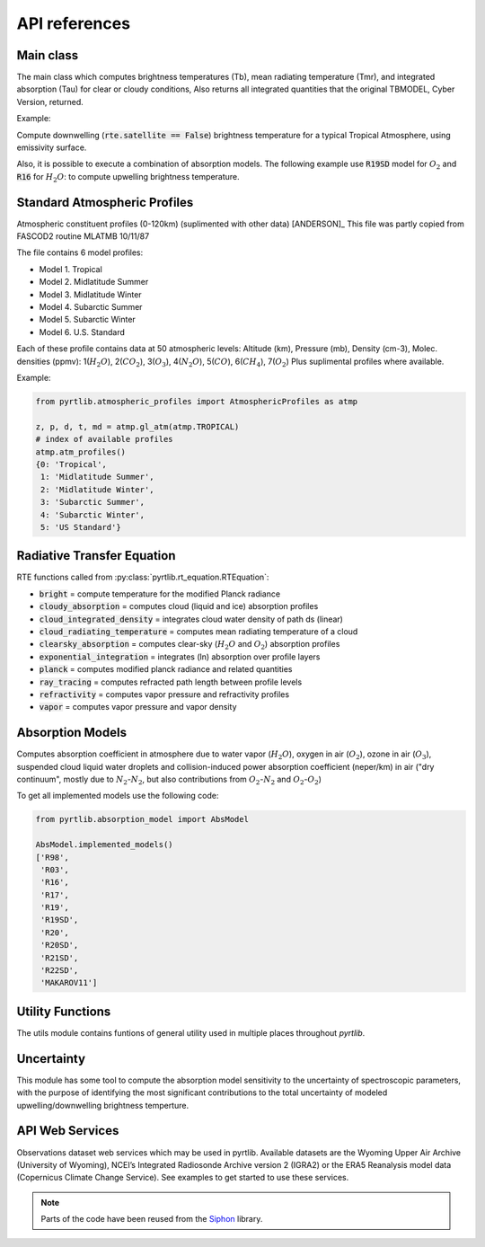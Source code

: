 ==============
API references
==============

Main class
==========

The main class which computes brightness temperatures (Tb), mean
radiating temperature (Tmr), and integrated absorption (Tau) for 
clear or cloudy conditions,  Also returns all integrated quantities
that the original TBMODEL, Cyber Version, returned.

.. autosummary::
    :toctree: generated/

    pyrtlib.tb_spectrum.TbCloudRTE


Example:

Compute downwelling (:code:`rte.satellite == False`) brightness temperature for a typical Tropical Atmosphere, using emissivity surface.

.. plot::
    :include-source: true

    from pyrtlib.tb_spectrum import TbCloudRTE
    from pyrtlib.atmospheric_profiles import AtmosphericProfiles as atmp
    from pyrtlib.utils import ppmv2gkg, mr2rh

    z, p, _, t, md = atmp.gl_atm(atmp.TROPICAL)
    gkg = ppmv2gkg(md[:, atmp.H2O], atmp.H2O)
    rh = mr2rh(p, t, gkg)[0] / 100

    ang = np.array([90.])
    frq = np.arange(20, 201, 1)

    rte = TbCloudRTE(z, p, t, rh, frq, ang)
    rte.init_absmdl('R19SD')
    rte.satellite = False
    rte.emissivity = 0.8
    df = rte.execute()
    df = df.set_index(frq)
    df.tbtotal.plot(figsize=(12,8), xlabel="Frequency [GHz]", ylabel="Brightness Temperature [K]")

Also, it is possible to execute a combination of absorption models. The following example use :code:`R19SD` model for :math:`O_2` and
:code:`R16` for :math:`H_2O`: to compute upwelling brightness temperature.

.. plot::
    :include-source: true

    from pyrtlib.tb_spectrum import TbCloudRTE
    from pyrtlib.absorption_model import H2OAbsModel
    from pyrtlib.atmospheric_profiles import AtmosphericProfiles as atmp
    from pyrtlib.utils import ppmv2gkg, mr2rh

    z, p, _, t, md = atmp.gl_atm(atmp.TROPICAL)
    gkg = ppmv2gkg(md[:, atmp.H2O], atmp.H2O)
    rh = mr2rh(p, t, gkg)[0] / 100

    ang = np.array([90.])
    frq = np.arange(20, 201, 1)

    rte = TbCloudRTE(z, p, t, rh, frq, ang)
    rte.init_absmdl('R19SD')
    H2OAbsModel.model = 'R16'
    H2OAbsModel.set_ll()
    df = rte.execute()
    df = df.set_index(frq)
    df.tbtotal.plot(figsize=(12,8), xlabel="Frequency [GHz]", ylabel="Brightness Temperature [K]")


Standard Atmospheric Profiles
=============================

Atmospheric constituent profiles (0-120km) (suplimented with other data) [ANDERSON]_
This file was partly copied from FASCOD2 routine MLATMB 10/11/87
                                                                
The file contains 6 model profiles: 

* Model 1. Tropical                                              
* Model 2. Midlatitude Summer                                    
* Model 3. Midlatitude Winter                                    
* Model 4. Subarctic Summer                                      
* Model 5. Subarctic Winter                                      
* Model 6. U.S. Standard 
  
Each of these profile contains data at 50 atmospheric levels:  
Altitude (km), Pressure (mb), Density (cm-3), Molec. densities (ppmv):
1(:math:`H_2O`),  2(:math:`CO_2`),  3(:math:`O_3`), 4(:math:`N_2O`),   5(:math:`CO`),    6(:math:`CH_4`),   7(:math:`O_2`)
Plus suplimental profiles where available.

.. autosummary::
    :toctree: generated/

    pyrtlib.atmospheric_profiles.AtmosphericProfiles


Example:

.. code-block:: python

    from pyrtlib.atmospheric_profiles import AtmosphericProfiles as atmp

    z, p, d, t, md = atmp.gl_atm(atmp.TROPICAL)
    # index of available profiles
    atmp.atm_profiles()
    {0: 'Tropical',
     1: 'Midlatitude Summer',
     2: 'Midlatitude Winter',
     3: 'Subarctic Summer',
     4: 'Subarctic Winter',
     5: 'US Standard'}


Radiative Transfer Equation
===========================

RTE functions called from :py:class:`pyrtlib.rt_equation.RTEquation`:

* :code:`bright` = compute temperature for the modified Planck radiance 
* :code:`cloudy_absorption`   = computes cloud (liquid and ice) absorption profiles
* :code:`cloud_integrated_density`   = integrates cloud water density of path ds (linear) 
* :code:`cloud_radiating_temperature`   = computes mean radiating temperature of a cloud 
* :code:`clearsky_absorption`   = computes clear-sky (:math:`H_2O` and :math:`O_2`) absorption profiles
* :code:`exponential_integration`   = integrates (ln) absorption over profile layers
* :code:`planck`   = computes modified planck radiance and related quantities
* :code:`ray_tracing`  = computes refracted path length between profile levels
* :code:`refractivity`  = computes vapor pressure and refractivity profiles
* :code:`vapor`    = computes vapor pressure and vapor density 


.. autosummary::
    :toctree: generated/

    pyrtlib.rt_equation.RTEquation


Absorption Models
=================

Computes absorption coefficient in atmosphere due to water vapor (:math:`H_2O`), oxygen in air (:math:`O_2`), ozone in air (:math:`O_3`), suspended cloud liquid water droplets and 
collision-induced power absorption coefficient (neper/km) in air ("dry continuum", mostly due to :math:`N_2`-:math:`N_2`, but also contributions from :math:`O_2`-:math:`N_2` and :math:`O_2`-:math:`O_2`)

.. autosummary::
    :toctree: generated/

    pyrtlib.absorption_model.AbsModel
    pyrtlib.absorption_model.H2OAbsModel
    pyrtlib.absorption_model.O2AbsModel
    pyrtlib.absorption_model.O3AbsModel
    pyrtlib.absorption_model.N2AbsModel
    pyrtlib.absorption_model.LiqAbsModel

To get all implemented models use the following code:

.. code-block:: python

    from pyrtlib.absorption_model import AbsModel

    AbsModel.implemented_models()
    ['R98',
     'R03',
     'R16',
     'R17',
     'R19',
     'R19SD',
     'R20',
     'R20SD',
     'R21SD',
     'R22SD',
     'MAKAROV11']

Utility Functions
=================

The utils module contains funtions of general utility used in multiple places throughout *pyrtlib*.
 
.. autosummary::
    :toctree: generated/
    :template: custom-module-template.rst

    pyrtlib.utils


Uncertainty
===========

This module has some tool to compute the absorption model sensitivity to the uncertainty of spectroscopic parameters, 
with the purpose of identifying the most significant contributions to the total uncertainty of modeled upwelling/downwelling
brightness temperture.

.. autosummary::
    :toctree: generated/

    pyrtlib.uncertainty.AbsModUncertainty
    pyrtlib.uncertainty.SpectroscopicParameter

API Web Services
================
Observations dataset web services which may be used in pyrtlib. 
Available datasets are the Wyoming Upper Air Archive (University of Wyoming), NCEI’s Integrated Radiosonde Archive version 2 (IGRA2) or the 
ERA5 Reanalysis model data (Copernicus Climate Change Service). See examples to get started to use these services.

.. note::
    Parts of the code have been reused from the `Siphon <https://github.com/Unidata/siphon>`_ library.

.. autosummary::
    :toctree: generated/

    pyrtlib.apiwebservices.WyomingUpperAir
    pyrtlib.apiwebservices.IGRAUpperAir
    pyrtlib.apiwebservices.ERA5Reanalysis
    